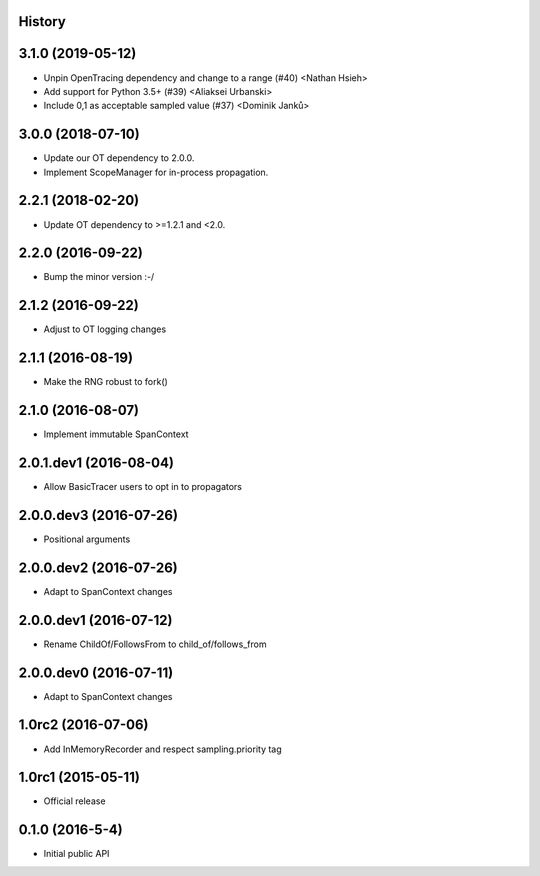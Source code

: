 .. :changelog:

History
-------

3.1.0 (2019-05-12)
------------------

- Unpin OpenTracing dependency and change to a range (#40) <Nathan Hsieh>
- Add support for Python 3.5+ (#39) <Aliaksei Urbanski>
- Include 0,1 as acceptable sampled value (#37) <Dominik Janků>


3.0.0 (2018-07-10)
------------------

- Update our OT dependency to 2.0.0.
- Implement ScopeManager for in-process propagation.


2.2.1 (2018-02-20)
------------------

- Update OT dependency to >=1.2.1 and <2.0.


2.2.0 (2016-09-22)
------------------

- Bump the minor version :-/


2.1.2 (2016-09-22)
------------------

- Adjust to OT logging changes


2.1.1 (2016-08-19)
------------------

- Make the RNG robust to fork()


2.1.0 (2016-08-07)
------------------

- Implement immutable SpanContext


2.0.1.dev1 (2016-08-04)
-----------------------

- Allow BasicTracer users to opt in to propagators


2.0.0.dev3 (2016-07-26)
-----------------------

- Positional arguments


2.0.0.dev2 (2016-07-26)
-----------------------

- Adapt to SpanContext changes


2.0.0.dev1 (2016-07-12)
-----------------------

- Rename ChildOf/FollowsFrom to child_of/follows_from


2.0.0.dev0 (2016-07-11)
-----------------------

- Adapt to SpanContext changes


1.0rc2 (2016-07-06)
-------------------

- Add InMemoryRecorder and respect sampling.priority tag


1.0rc1 (2015-05-11)
-------------------

- Official release


0.1.0 (2016-5-4)
----------------

- Initial public API

